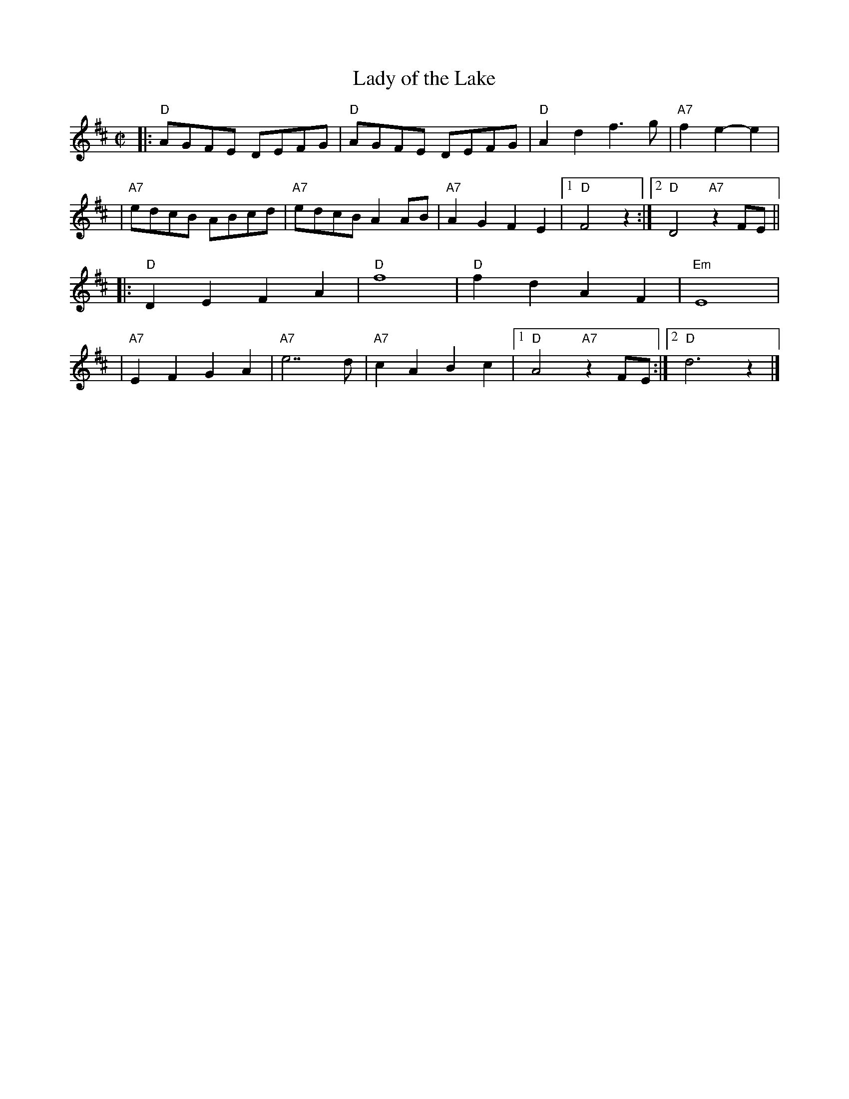 X:1
T: Lady of the Lake
N: Taught by Paul Lizotte at RJ practice 2010-5-11,25
R: reel
Z: 2010 John Chambers <jc:trillian.mit.edu>
M: C|
L: 1/8
K: D
|: "D"AGFE DEFG | "D"AGFE DEFG | "D"A2d2 f3g | "A7"f2e2- e2 |
| "A7"edcB ABcd | "A7"edcB A2AB | "A7"A2G2 F2E2 |1 "D"F4 z2 :|2 "D"D4 "A7"z2FE ||
|: "D"D2E2 F2A2 | "D"f8 | "D"f2d2 A2F2 | "Em"E8 |
| "A7"E2F2 G2A2 | "A7"e7 d | "A7"c2A2 B2c2 |1 "D"A4 "A7"z2FE :|2 "D"d6 z2 |]
